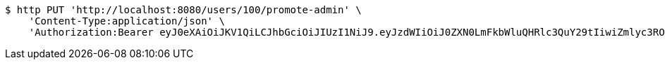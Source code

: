 [source,bash]
----
$ http PUT 'http://localhost:8080/users/100/promote-admin' \
    'Content-Type:application/json' \
    'Authorization:Bearer eyJ0eXAiOiJKV1QiLCJhbGciOiJIUzI1NiJ9.eyJzdWIiOiJ0ZXN0LmFkbWluQHRlc3QuY29tIiwiZmlyc3ROYW1lIjoiVGVzdCIsImxhc3ROYW1lIjoiQWRtaW4iLCJtYWluUm9sZSI6IkFETUlOIiwiZXhwIjoxNzYwMDg3MzAxLCJpYXQiOjE3NjAwODM3MDF9.nwtlleD5HiAD27aNR3oJD-zT0esMKUduPLZ9qQbpam4'
----